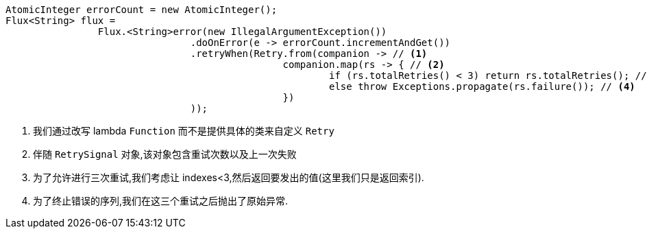====
[source,java]
----
AtomicInteger errorCount = new AtomicInteger();
Flux<String> flux =
		Flux.<String>error(new IllegalArgumentException())
				.doOnError(e -> errorCount.incrementAndGet())
				.retryWhen(Retry.from(companion -> // <1>
						companion.map(rs -> { // <2>
							if (rs.totalRetries() < 3) return rs.totalRetries(); // <3>
							else throw Exceptions.propagate(rs.failure()); // <4>
						})
				));
----
<1> 我们通过改写 lambda `Function` 而不是提供具体的类来自定义 `Retry`
<2> 伴随 `RetrySignal` 对象,该对象包含重试次数以及上一次失败
<3> 为了允许进行三次重试,我们考虑让 indexes<3,然后返回要发出的值(这里我们只是返回索引).
<4> 为了终止错误的序列,我们在这三个重试之后抛出了原始异常.
====






